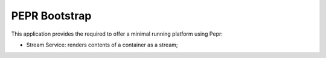 PEPR Bootstrap
==============

This application provides the required to offer a minimal running platform
using Pepr:

- Stream Service: renders contents of a container as a stream;



